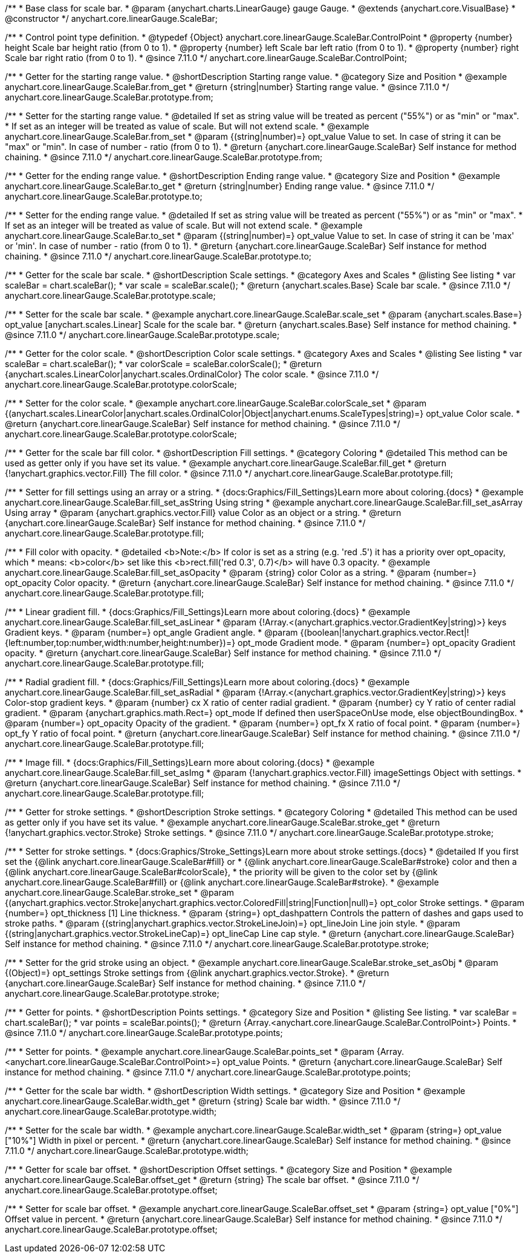 /**
 * Base class for scale bar.
 * @param {anychart.charts.LinearGauge} gauge Gauge.
 * @extends {anychart.core.VisualBase}
 * @constructor
 */
anychart.core.linearGauge.ScaleBar;

//----------------------------------------------------------------------------------------------------------------------
//
//  anychart.core.linearGauge.ScaleBar.ControlPoint
//
//----------------------------------------------------------------------------------------------------------------------

/**
 * Control point type definition.
 * @typedef {Object} anychart.core.linearGauge.ScaleBar.ControlPoint
 * @property {number} height Scale bar height ratio (from 0 to 1).
 * @property {number} left Scale bar left ratio (from 0 to 1).
 * @property {number} right Scale bar right ratio (from 0 to 1).
 * @since 7.11.0
 */
anychart.core.linearGauge.ScaleBar.ControlPoint;

//----------------------------------------------------------------------------------------------------------------------
//
//  anychart.core.linearGauge.ScaleBar.prototype.from
//
//----------------------------------------------------------------------------------------------------------------------

/**
 * Getter for the starting range value.
 * @shortDescription Starting range value.
 * @category Size and Position
 * @example anychart.core.linearGauge.ScaleBar.from_get
 * @return {string|number} Starting range value.
 * @since 7.11.0
 */
anychart.core.linearGauge.ScaleBar.prototype.from;

/**
 * Setter for the starting range value.
 * @detailed If set as string value will be treated as percent ("55%") or as "min" or "max".
 * If set as an integer will be treated as value of scale. But will not extend scale.
 * @example anychart.core.linearGauge.ScaleBar.from_set
 * @param {(string|number)=} opt_value Value to set. In case of string it can be "max" or "min". In case of number - ratio (from 0 to 1).
 * @return {anychart.core.linearGauge.ScaleBar} Self instance for method chaining.
 * @since 7.11.0
 */
anychart.core.linearGauge.ScaleBar.prototype.from;

//----------------------------------------------------------------------------------------------------------------------
//
//  anychart.core.linearGauge.ScaleBar.prototype.to
//
//----------------------------------------------------------------------------------------------------------------------


/**
 * Getter for the ending range value.
 * @shortDescription Ending range value.
 * @category Size and Position
 * @example anychart.core.linearGauge.ScaleBar.to_get
 * @return {string|number} Ending range value.
 * @since 7.11.0
 */
anychart.core.linearGauge.ScaleBar.prototype.to;

/**
 * Setter for the ending range value.
 * @detailed If set as string value will be treated as percent ("55%") or as "min" or "max".
 * If set as an integer will be treated as value of scale. But will not extend scale.
 * @example anychart.core.linearGauge.ScaleBar.to_set
 * @param {(string|number)=} opt_value Value to set. In case of string it can be 'max' or 'min'. In case of number - ratio (from 0 to 1).
 * @return {anychart.core.linearGauge.ScaleBar} Self instance for method chaining.
 * @since 7.11.0
 */
anychart.core.linearGauge.ScaleBar.prototype.to;

//----------------------------------------------------------------------------------------------------------------------
//
//  anychart.core.linearGauge.ScaleBar.prototype.scale
//
//----------------------------------------------------------------------------------------------------------------------

/**
 * Getter for the scale bar scale.
 * @shortDescription Scale settings.
 * @category Axes and Scales
 * @listing See listing
 * var scaleBar = chart.scaleBar();
 * var scale = scaleBar.scale();
 * @return {anychart.scales.Base} Scale bar scale.
 * @since 7.11.0
 */
anychart.core.linearGauge.ScaleBar.prototype.scale;

/**
 * Setter for the scale bar scale.
 * @example anychart.core.linearGauge.ScaleBar.scale_set
 * @param {anychart.scales.Base=} opt_value [anychart.scales.Linear] Scale for the scale bar.
 * @return {anychart.scales.Base} Self instance for method chaining.
 * @since 7.11.0
 */
anychart.core.linearGauge.ScaleBar.prototype.scale;

//----------------------------------------------------------------------------------------------------------------------
//
//  anychart.core.linearGauge.ScaleBar.prototype.colorScale
//
//----------------------------------------------------------------------------------------------------------------------

/**
 * Getter for the color scale.
 * @shortDescription Color scale settings.
 * @category Axes and Scales
 * @listing See listing
 * var scaleBar = chart.scaleBar();
 * var colorScale = scaleBar.colorScale();
 * @return {anychart.scales.LinearColor|anychart.scales.OrdinalColor} The color scale.
 * @since 7.11.0
 */
anychart.core.linearGauge.ScaleBar.prototype.colorScale;

/**
 * Setter for the color scale.
 * @example anychart.core.linearGauge.ScaleBar.colorScale_set
 * @param {(anychart.scales.LinearColor|anychart.scales.OrdinalColor|Object|anychart.enums.ScaleTypes|string)=} opt_value Color scale.
 * @return {anychart.core.linearGauge.ScaleBar} Self instance for method chaining.
 * @since 7.11.0
 */
anychart.core.linearGauge.ScaleBar.prototype.colorScale;

//----------------------------------------------------------------------------------------------------------------------
//
//  anychart.core.linearGauge.ScaleBar.prototype.fill
//
//----------------------------------------------------------------------------------------------------------------------

/**
 * Getter for the scale bar fill color.
 * @shortDescription Fill settings.
 * @category Coloring
 * @detailed This method can be used as getter only if you have set its value.
 * @example anychart.core.linearGauge.ScaleBar.fill_get
 * @return {!anychart.graphics.vector.Fill} The fill color.
 * @since 7.11.0
 */
anychart.core.linearGauge.ScaleBar.prototype.fill;

/**
 * Setter for fill settings using an array or a string.
 * {docs:Graphics/Fill_Settings}Learn more about coloring.{docs}
 * @example anychart.core.linearGauge.ScaleBar.fill_set_asString Using string
 * @example anychart.core.linearGauge.ScaleBar.fill_set_asArray Using array
 * @param {anychart.graphics.vector.Fill} value Color as an object or a string.
 * @return {anychart.core.linearGauge.ScaleBar} Self instance for method chaining.
 * @since 7.11.0
 */
anychart.core.linearGauge.ScaleBar.prototype.fill;

/**
 * Fill color with opacity.
 * @detailed <b>Note:</b> If color is set as a string (e.g. 'red .5') it has a priority over opt_opacity, which
 * means: <b>color</b> set like this <b>rect.fill('red 0.3', 0.7)</b> will have 0.3 opacity.
 * @example anychart.core.linearGauge.ScaleBar.fill_set_asOpacity
 * @param {string} color Color as a string.
 * @param {number=} opt_opacity Color opacity.
 * @return {anychart.core.linearGauge.ScaleBar} Self instance for method chaining.
 * @since 7.11.0
 */
anychart.core.linearGauge.ScaleBar.prototype.fill;

/**
 * Linear gradient fill.
 * {docs:Graphics/Fill_Settings}Learn more about coloring.{docs}
 * @example anychart.core.linearGauge.ScaleBar.fill_set_asLinear
 * @param {!Array.<(anychart.graphics.vector.GradientKey|string)>} keys Gradient keys.
 * @param {number=} opt_angle Gradient angle.
 * @param {(boolean|!anychart.graphics.vector.Rect|!{left:number,top:number,width:number,height:number})=} opt_mode Gradient mode.
 * @param {number=} opt_opacity Gradient opacity.
 * @return {anychart.core.linearGauge.ScaleBar} Self instance for method chaining.
 * @since 7.11.0
 */
anychart.core.linearGauge.ScaleBar.prototype.fill;

/**
 * Radial gradient fill.
 * {docs:Graphics/Fill_Settings}Learn more about coloring.{docs}
 * @example anychart.core.linearGauge.ScaleBar.fill_set_asRadial
 * @param {!Array.<(anychart.graphics.vector.GradientKey|string)>} keys Color-stop gradient keys.
 * @param {number} cx X ratio of center radial gradient.
 * @param {number} cy Y ratio of center radial gradient.
 * @param {anychart.graphics.math.Rect=} opt_mode If defined then userSpaceOnUse mode, else objectBoundingBox.
 * @param {number=} opt_opacity Opacity of the gradient.
 * @param {number=} opt_fx X ratio of focal point.
 * @param {number=} opt_fy Y ratio of focal point.
 * @return {anychart.core.linearGauge.ScaleBar} Self instance for method chaining.
 * @since 7.11.0
 */
anychart.core.linearGauge.ScaleBar.prototype.fill;

/**
 * Image fill.
 * {docs:Graphics/Fill_Settings}Learn more about coloring.{docs}
 * @example anychart.core.linearGauge.ScaleBar.fill_set_asImg
 * @param {!anychart.graphics.vector.Fill} imageSettings Object with settings.
 * @return {anychart.core.linearGauge.ScaleBar} Self instance for method chaining.
 * @since 7.11.0
 */
anychart.core.linearGauge.ScaleBar.prototype.fill;

//----------------------------------------------------------------------------------------------------------------------
//
//  anychart.core.linearGauge.ScaleBar.prototype.stroke
//
//----------------------------------------------------------------------------------------------------------------------

/**
 * Getter for stroke settings.
 * @shortDescription Stroke settings.
 * @category Coloring
 * @detailed This method can be used as getter only if you have set its value.
 * @example anychart.core.linearGauge.ScaleBar.stroke_get
 * @return {!anychart.graphics.vector.Stroke} Stroke settings.
 * @since 7.11.0
 */
anychart.core.linearGauge.ScaleBar.prototype.stroke;

/**
 * Setter for stroke settings.
 * {docs:Graphics/Stroke_Settings}Learn more about stroke settings.{docs}
 * @detailed If you first set the {@link anychart.core.linearGauge.ScaleBar#fill} or
 * {@link anychart.core.linearGauge.ScaleBar#stroke} color and then a {@link anychart.core.linearGauge.ScaleBar#colorScale},
  * the priority will be given to the color set by {@link anychart.core.linearGauge.ScaleBar#fill} or {@link anychart.core.linearGauge.ScaleBar#stroke}.
 * @example anychart.core.linearGauge.ScaleBar.stroke_set
 * @param {(anychart.graphics.vector.Stroke|anychart.graphics.vector.ColoredFill|string|Function|null)=} opt_color Stroke settings.
 * @param {number=} opt_thickness [1] Line thickness.
 * @param {string=} opt_dashpattern Controls the pattern of dashes and gaps used to stroke paths.
 * @param {(string|anychart.graphics.vector.StrokeLineJoin)=} opt_lineJoin Line join style.
 * @param {(string|anychart.graphics.vector.StrokeLineCap)=} opt_lineCap Line cap style.
 * @return {anychart.core.linearGauge.ScaleBar} Self instance for method chaining.
 * @since 7.11.0
 */
anychart.core.linearGauge.ScaleBar.prototype.stroke;

/**
 * Setter for the grid stroke using an object.
 * @example anychart.core.linearGauge.ScaleBar.stroke_set_asObj
 * @param {(Object)=} opt_settings Stroke settings from {@link anychart.graphics.vector.Stroke}.
 * @return {anychart.core.linearGauge.ScaleBar} Self instance for method chaining.
 * @since 7.11.0
 */
anychart.core.linearGauge.ScaleBar.prototype.stroke;

//----------------------------------------------------------------------------------------------------------------------
//
//  anychart.core.linearGauge.ScaleBar.prototype.points
//
//----------------------------------------------------------------------------------------------------------------------


/**
 * Getter for points.
 * @shortDescription Points settings.
 * @category Size and Position
 * @listing See listing.
 * var scaleBar = chart.scaleBar();
 * var points = scaleBar.points();
 * @return {Array.<anychart.core.linearGauge.ScaleBar.ControlPoint>} Points.
 * @since 7.11.0
 */
anychart.core.linearGauge.ScaleBar.prototype.points;

/**
 * Setter for points.
 * @example anychart.core.linearGauge.ScaleBar.points_set
 * @param {Array.<anychart.core.linearGauge.ScaleBar.ControlPoint>=} opt_value Points.
 * @return {anychart.core.linearGauge.ScaleBar} Self instance for method chaining.
 * @since 7.11.0
 */
anychart.core.linearGauge.ScaleBar.prototype.points;

//----------------------------------------------------------------------------------------------------------------------
//
//  anychart.core.linearGauge.ScaleBar.prototype.width
//
//----------------------------------------------------------------------------------------------------------------------

/**
 * Getter for the scale bar width.
 * @shortDescription Width settings.
 * @category Size and Position
 * @example anychart.core.linearGauge.ScaleBar.width_get
 * @return {string} Scale bar width.
 * @since 7.11.0
 */
anychart.core.linearGauge.ScaleBar.prototype.width;

/**
 * Setter for the scale bar width.
 * @example anychart.core.linearGauge.ScaleBar.width_set
 * @param {string=} opt_value ["10%"] Width in pixel or percent.
 * @return {anychart.core.linearGauge.ScaleBar} Self instance for method chaining.
 * @since 7.11.0
 */
anychart.core.linearGauge.ScaleBar.prototype.width;

//----------------------------------------------------------------------------------------------------------------------
//
//  anychart.core.linearGauge.ScaleBar.prototype.offset
//
//----------------------------------------------------------------------------------------------------------------------

/**
 * Getter for scale bar offset.
 * @shortDescription Offset settings.
 * @category Size and Position
 * @example anychart.core.linearGauge.ScaleBar.offset_get
 * @return {string} The scale bar offset.
 * @since 7.11.0
 */
anychart.core.linearGauge.ScaleBar.prototype.offset;

/**
 * Setter for scale bar offset.
 * @example anychart.core.linearGauge.ScaleBar.offset_set
 * @param {string=} opt_value ["0%"] Offset value in percent.
 * @return {anychart.core.linearGauge.ScaleBar} Self instance for method chaining.
 * @since 7.11.0
 */
anychart.core.linearGauge.ScaleBar.prototype.offset;

